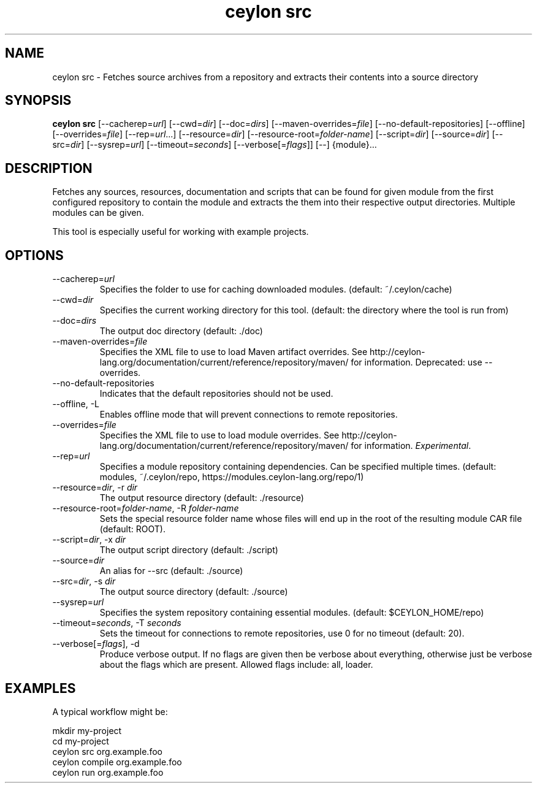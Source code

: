 '\" -*- coding: us-ascii -*-
.if \n(.g .ds T< \\FC
.if \n(.g .ds T> \\F[\n[.fam]]
.de URL
\\$2 \(la\\$1\(ra\\$3
..
.if \n(.g .mso www.tmac
.TH "ceylon src" 1 "15 September 2016" "" ""
.SH NAME
ceylon src \- Fetches source archives from a repository and extracts their contents into a source directory
.SH SYNOPSIS
'nh
.fi
.ad l
\fBceylon src\fR \kx
.if (\nx>(\n(.l/2)) .nr x (\n(.l/5)
'in \n(.iu+\nxu
[--cacherep=\fIurl\fR] [--cwd=\fIdir\fR] [--doc=\fIdirs\fR] [--maven-overrides=\fIfile\fR] [--no-default-repositories] [--offline] [--overrides=\fIfile\fR] [--rep=\fIurl\fR...] [--resource=\fIdir\fR] [--resource-root=\fIfolder-name\fR] [--script=\fIdir\fR] [--source=\fIdir\fR] [--src=\fIdir\fR] [--sysrep=\fIurl\fR] [--timeout=\fIseconds\fR] [--verbose[=\fIflags\fR]] [--] {module}\&...
'in \n(.iu-\nxu
.ad b
'hy
.SH DESCRIPTION
Fetches any sources, resources, documentation and scripts that can be found for given \*(T<module\*(T> from the first configured repository to contain the module and extracts the them into their respective output directories. Multiple modules can be given.
.PP
This tool is especially useful for working with example projects.
.SH OPTIONS
.TP 
--cacherep=\fIurl\fR
Specifies the folder to use for caching downloaded modules. (default: \*(T<~/.ceylon/cache\*(T>)
.TP 
--cwd=\fIdir\fR
Specifies the current working directory for this tool. (default: the directory where the tool is run from)
.TP 
--doc=\fIdirs\fR
The output doc directory (default: \*(T<./doc\*(T>)
.TP 
--maven-overrides=\fIfile\fR
Specifies the XML file to use to load Maven artifact overrides. See http://ceylon-lang.org/documentation/current/reference/repository/maven/ for information. Deprecated: use --overrides.
.TP 
--no-default-repositories
Indicates that the default repositories should not be used.
.TP 
--offline, -L
Enables offline mode that will prevent connections to remote repositories.
.TP 
--overrides=\fIfile\fR
Specifies the XML file to use to load module overrides. See http://ceylon-lang.org/documentation/current/reference/repository/maven/ for information. \fIExperimental\fR.
.TP 
--rep=\fIurl\fR
Specifies a module repository containing dependencies. Can be specified multiple times. (default: \*(T<modules\*(T>, \*(T<~/.ceylon/repo\*(T>, \*(T<https://modules.ceylon\-lang.org/repo/1\*(T>)
.TP 
--resource=\fIdir\fR, -r \fIdir\fR
The output resource directory (default: \*(T<./resource\*(T>)
.TP 
--resource-root=\fIfolder-name\fR, -R \fIfolder-name\fR
Sets the special resource folder name whose files will end up in the root of the resulting module CAR file (default: ROOT).
.TP 
--script=\fIdir\fR, -x \fIdir\fR
The output script directory (default: \*(T<./script\*(T>)
.TP 
--source=\fIdir\fR
An alias for \*(T<\-\-src\*(T> (default: \*(T<./source\*(T>)
.TP 
--src=\fIdir\fR, -s \fIdir\fR
The output source directory (default: \*(T<./source\*(T>)
.TP 
--sysrep=\fIurl\fR
Specifies the system repository containing essential modules. (default: \*(T<$CEYLON_HOME/repo\*(T>)
.TP 
--timeout=\fIseconds\fR, -T \fIseconds\fR
Sets the timeout for connections to remote repositories, use 0 for no timeout (default: 20).
.TP 
--verbose[=\fIflags\fR], -d
Produce verbose output. If no \*(T<flags\*(T> are given then be verbose about everything, otherwise just be verbose about the flags which are present. Allowed flags include: \*(T<all\*(T>, \*(T<loader\*(T>.
.SH EXAMPLES
A typical workflow might be:
.PP
.nf
\*(T<mkdir my\-project
cd my\-project
ceylon src org.example.foo
ceylon compile org.example.foo
ceylon run org.example.foo\*(T>
.fi
